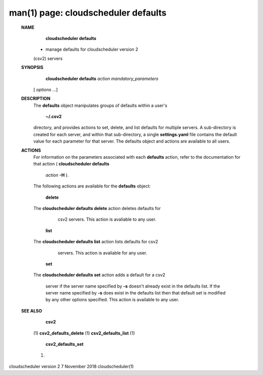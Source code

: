 .. File generated by /hepuser/crlb/Git/cloudscheduler/utilities/cli_doc_to_rst - DO NOT EDIT
..
.. To modify the contents of this file:
..   1. edit the man page file(s) ".../cloudscheduler/cli/man/csv2_defaults.1"
..   2. run the utility ".../cloudscheduler/utilities/cli_doc_to_rst"
..

man(1) page: cloudscheduler defaults
====================================

 
 
 
 **NAME** 
        **cloudscheduler  defaults** 
       - manage defaults for cloudscheduler version 2
       (csv2) servers
 
 **SYNOPSIS** 
        **cloudscheduler defaults**  *action* *mandatory_parameters*
       [ *options*
       ...]
 
 **DESCRIPTION** 
       The  **defaults** 
       object manipulates groups  of  defaults  within  a  user's
        **~/.csv2** 
       directory,  and  provides  actions  to  set,  delete, and list
       defaults for multiple servers.  A sub-directory  is  created  for  each
       server, and within that sub-directory, a single  **settings.yaml** 
       file
       contains the default value  for  each  parameter  for  that  server.   The
       defaults object and actions are available to all users.
 
 **ACTIONS** 
       For information on the parameters associated with each  **defaults** 
       action,
       refer to the documentation for  that  action  ( **cloudscheduler  defaults** 
        *action* **-H** ).
       The  following  actions  are  available for the **defaults** 
       object:
 
        **delete** 
       The **cloudscheduler defaults delete** 
       action deletes  defaults  for
              csv2 servers.  This action is avaliable to any user.
 
        **list** 
       The **cloudscheduler defaults list** 
       action lists defaults for csv2
              servers.  This action is avaliable for any user.
 
        **set** 
       The **cloudscheduler defaults set** 
       action adds a default for a csv2
              server  if the server name specified by  **-s** 
              doesn't already exist
              in the defaults list.  If the server name specified by   **-s** 
              does
              exist  in the defaults list then that default set is modified by
              any other options specified.  This action is  available  to  any
              user.
 
 **SEE ALSO** 
        **csv2** 
       (1) **csv2_defaults_delete** 
       (1) **csv2_defaults_list** 
       (1)
        **csv2_defaults_set** 
       (1)
 
 
 
cloudscheduler version 2        7 November 2018              cloudscheduler(1)
 
